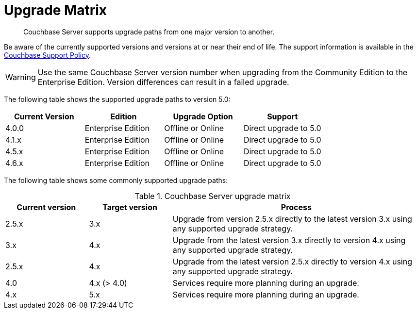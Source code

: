 [#topic_dwm_qfv_xs]
= Upgrade Matrix

[abstract]
Couchbase Server supports upgrade paths from one major version to another.

Be aware of the currently supported versions and versions at or near their end of life.
The support information is available in the http://www.couchbase.com/support-policy[Couchbase Support Policy^].

WARNING: Use the same Couchbase Server version number when upgrading from the Community Edition to the Enterprise Edition.
Version differences can result in a failed upgrade.

The following table shows the supported upgrade paths to version 5.0:

[#table_swd_vpc_rbb]
|===
| Current Version | Edition | Upgrade Option | Support

| 4.0.0
| Enterprise Edition
| Offline or Online
| Direct upgrade to 5.0

| 4.1.x
| Enterprise Edition
| Offline or Online
| Direct upgrade to 5.0

| 4.5.x
| Enterprise Edition
| Offline or Online
| Direct upgrade to 5.0

| 4.6.x
| Enterprise Edition
| Offline or Online
| Direct upgrade to 5.0
|===

The following table shows some commonly supported upgrade paths:

.Couchbase Server upgrade matrix
[#table_kmn_wkv_xs,cols="1,1,3"]
|===
| Current version | Target version | Process

| 2.5.x
| 3.x
| Upgrade from version 2.5.x directly to the latest version 3.x using any supported upgrade strategy.

| 3.x
| 4.x
| Upgrade from the latest version 3.x directly to version 4.x using any supported upgrade strategy.

| 2.5.x
| 4.x
| Upgrade from the latest version 2.5.x directly to version 4.x using any supported upgrade strategy.

| 4.0
| 4.x (> 4.0)
| Services require more planning during an upgrade.

| 4.x
| 5.x
| Services require more planning during an upgrade.
|===

